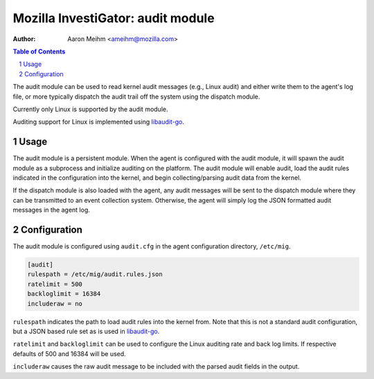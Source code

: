 ====================================
Mozilla InvestiGator: audit module
====================================
:Author: Aaron Meihm <ameihm@mozilla.com>

.. sectnum::
.. contents:: Table of Contents

The audit module can be used to read kernel audit messages (e.g., Linux audit) and either
write them to the agent's log file, or more typically dispatch the audit trail off the system
using the dispatch module.

Currently only Linux is supported by the audit module.

Auditing support for Linux is implemented using `libaudit-go <https://github.com/mozilla/libaudit-go>`_.

Usage
-----

The audit module is a persistent module. When the agent is configured with the audit module, it
will spawn the audit module as a subprocess and initialize auditing on the platform. The audit
module will enable audit, load the audit rules indicated in the configuration into the kernel, and
begin collecting/parsing audit data from the kernel.

If the dispatch module is also loaded with the agent, any audit messages will be sent to the
dispatch module where they can be transmitted to an event collection system. Otherwise, the agent
will simply log the JSON formatted audit messages in the agent log.

Configuration
-------------

The audit module is configured using ``audit.cfg`` in the agent configuration directory, ``/etc/mig``.

.. code::

        [audit]
        rulespath = /etc/mig/audit.rules.json
        ratelimit = 500
        backloglimit = 16384
        includeraw = no

``rulespath`` indicates the path to load audit rules into the kernel from. Note that this is not a
standard audit configuration, but a JSON based rule set as is used in
`libaudit-go <https://github.com/mozilla/libaudit-go>`_.

``ratelimit`` and ``backloglimit`` can be used to configure the Linux auditing rate and back log
limits. If respective defaults of 500 and 16384 will be used.

``includeraw`` causes the raw audit message to be included with the parsed audit fields in the output.
